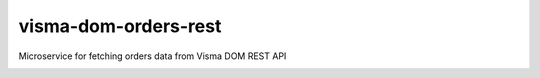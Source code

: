 ====================
visma-dom-orders-rest
====================

Microservice for fetching orders data from Visma DOM REST API

.. image:: https://travis-ci.org/timurgen/visma-dom-orders-rest.svg?branch=master
    :target: https://travis-ci.org/timurgen/visma-dom-orders-rest

::


